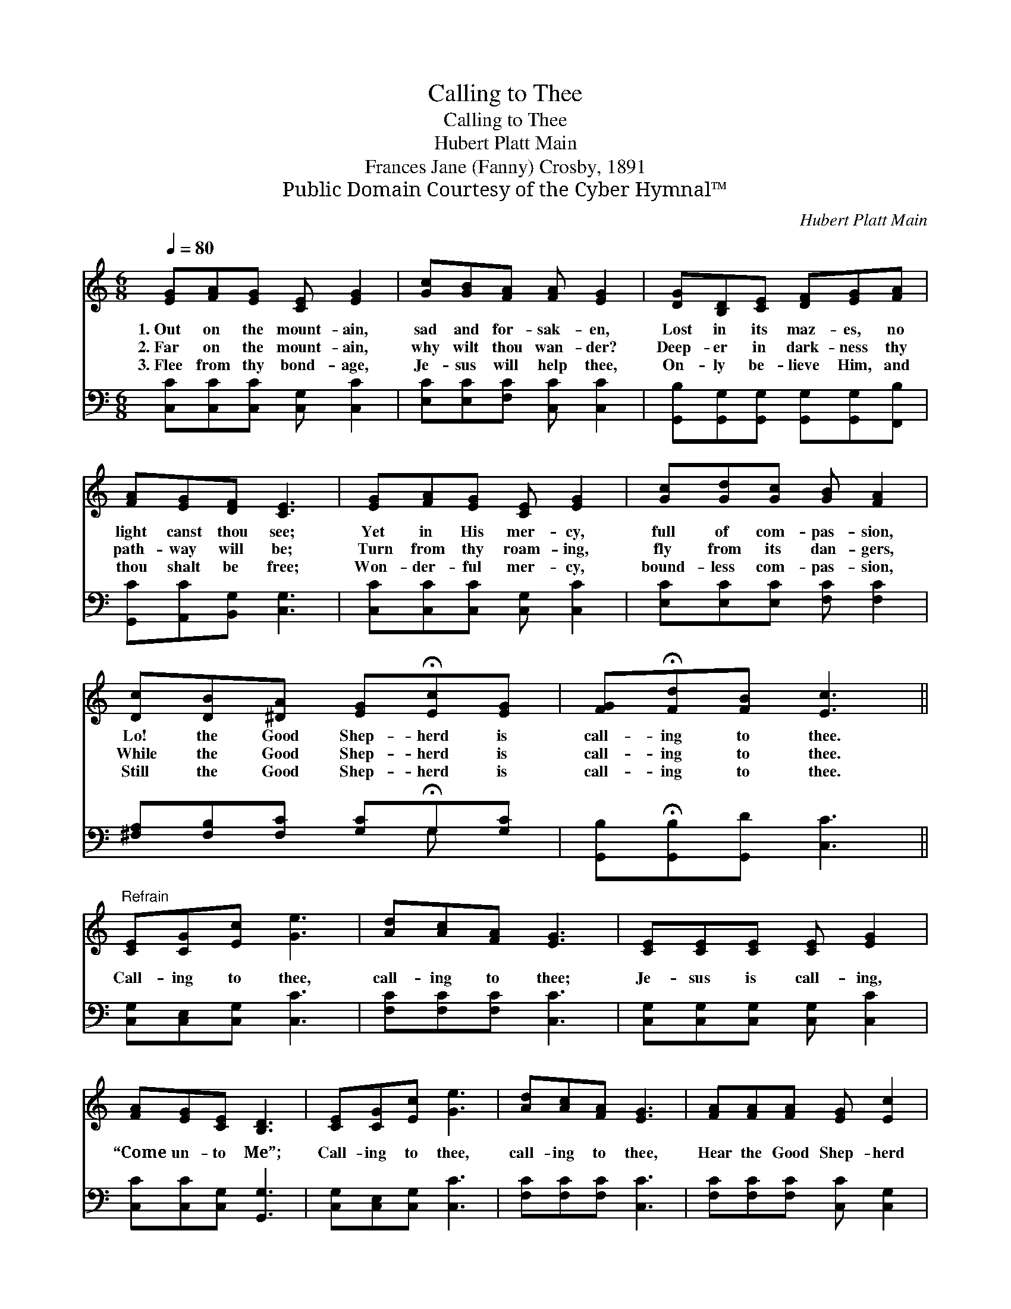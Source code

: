 X:1
T:Calling to Thee
T:Calling to Thee
T:Hubert Platt Main
T:Frances Jane (Fanny) Crosby, 1891
T:Public Domain Courtesy of the Cyber Hymnal™
C:Hubert Platt Main
Z:Public Domain
Z:Courtesy of the Cyber Hymnal™
%%score 1 ( 2 3 )
L:1/8
Q:1/4=80
M:6/8
K:C
V:1 treble 
V:2 bass 
V:3 bass 
V:1
 [EG][FA][EG] [CE] [EG]2 | [Gc][GB][FA] [FA] [EG]2 | [DG][B,D][CE] [DF][EG][FA] | %3
w: 1.~Out on the mount- ain,|sad and for- sak- en,|Lost in its maz- es, no|
w: 2.~Far on the mount- ain,|why wilt thou wan- der?|Deep- er in dark- ness thy|
w: 3.~Flee from thy bond- age,|Je- sus will help thee,|On- ly be- lieve Him, and|
 [FA][EG][DF] [CE]3 | [EG][FA][EG] [CE] [EG]2 | [Gc][Gd][Gc] [GB] [FA]2 | %6
w: light canst thou see;|Yet in His mer- cy,|full of com- pas- sion,|
w: path- way will be;|Turn from thy roam- ing,|fly from its dan- gers,|
w: thou shalt be free;|Won- der- ful mer- cy,|bound- less com- pas- sion,|
 [Dc][DB][^DA] [EG]!fermata![Ec][EG] | [FG]!fermata![Fd][FB] [Ec]3 || %8
w: Lo! the Good Shep- herd is|call- ing to thee.|
w: While the Good Shep- herd is|call- ing to thee.|
w: Still the Good Shep- herd is|call- ing to thee.|
"^Refrain" [CE][CG][Ec] [Ge]3 | [Ad][Ac][FA] [EG]3 | [CE][CE][CE] [CE] [EG]2 | %11
w: |||
w: Call- ing to thee,|call- ing to thee;|Je- sus is call- ing,|
w: |||
 [FA][EG][CE] [B,D]3 | [CE][CG][Ec] [Ge]3 | [Ad][Ac][FA] [EG]3 | [FA][FA][FA] [EG] [Ec]2 | %15
w: ||||
w: “Come un- to Me”;|Call- ing to thee,|call- ing to thee,|Hear the Good Shep- herd|
w: ||||
 [Fd][FA][FB] [Ec]3 |] %16
w: |
w: call- ing to thee.|
w: |
V:2
 [C,C][C,C][C,C] [C,G,] [C,C]2 | [E,C][E,C][F,C] [C,C] [C,C]2 | %2
 [G,,B,][G,,G,][G,,G,] [G,,G,][G,,G,][F,,B,] | [G,,C][A,,C][B,,G,] [C,G,]3 | %4
 [C,C][C,C][C,C] [C,G,] [C,C]2 | [E,C][E,C][E,C] [F,C] [F,C]2 | %6
 [^F,A,][F,B,][F,C] [G,C]!fermata!G,[G,C] | [G,,B,]!fermata![G,,B,][G,,D] [C,C]3 || %8
 [C,G,][C,E,][C,G,] [C,C]3 | [F,C][F,C][F,C] [C,C]3 | [C,G,][C,G,][C,G,] [C,G,] [C,C]2 | %11
 [C,C][C,C][C,G,] [G,,G,]3 | [C,G,][C,E,][C,G,] [C,C]3 | [F,C][F,C][F,C] [C,C]3 | %14
 [F,C][F,C][F,C] [C,C] [C,G,]2 | [G,,B,][G,,D][G,,G,] [C,G,]3 |] %16
V:3
 x6 | x6 | x6 | x6 | x6 | x6 | x4 G, x | x6 || x6 | x6 | x6 | x6 | x6 | x6 | x6 | x6 |] %16

